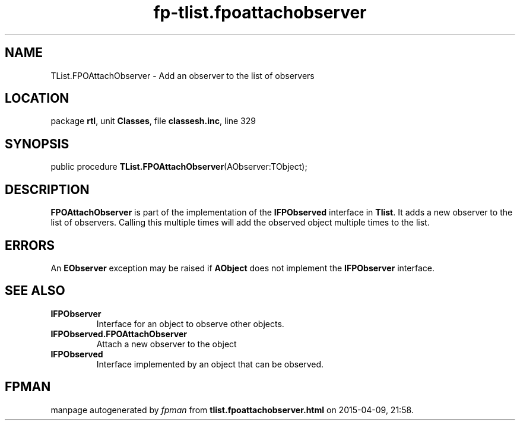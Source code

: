 .\" file autogenerated by fpman
.TH "fp-tlist.fpoattachobserver" 3 "2014-03-14" "fpman" "Free Pascal Programmer's Manual"
.SH NAME
TList.FPOAttachObserver - Add an observer to the list of observers
.SH LOCATION
package \fBrtl\fR, unit \fBClasses\fR, file \fBclassesh.inc\fR, line 329
.SH SYNOPSIS
public procedure \fBTList.FPOAttachObserver\fR(AObserver:TObject);
.SH DESCRIPTION
\fBFPOAttachObserver\fR is part of the implementation of the \fBIFPObserved\fR interface in \fBTlist\fR. It adds a new observer to the list of observers. Calling this multiple times will add the observed object multiple times to the list.


.SH ERRORS
An \fBEObserver\fR exception may be raised if \fBAObject\fR does not implement the \fBIFPObserver\fR interface.


.SH SEE ALSO
.TP
.B IFPObserver
Interface for an object to observe other objects.
.TP
.B IFPObserved.FPOAttachObserver
Attach a new observer to the object
.TP
.B IFPObserved
Interface implemented by an object that can be observed.

.SH FPMAN
manpage autogenerated by \fIfpman\fR from \fBtlist.fpoattachobserver.html\fR on 2015-04-09, 21:58.

